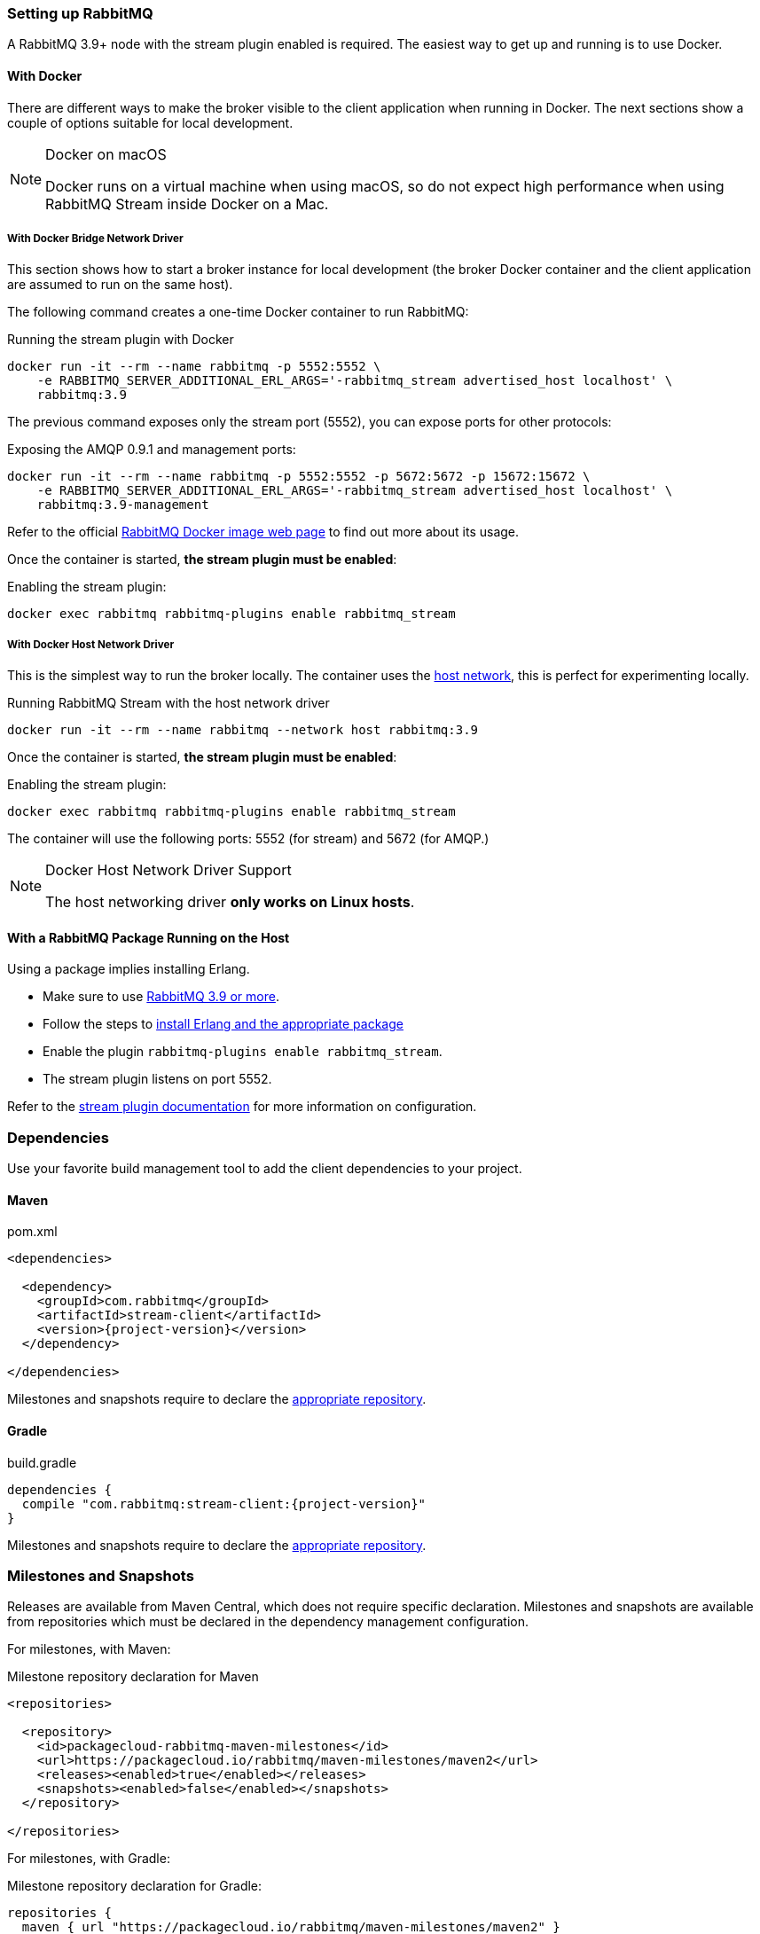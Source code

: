 === Setting up RabbitMQ

A RabbitMQ 3.9+ node with the stream plugin enabled is required. The easiest way
to get up and running is to use Docker.

==== With Docker

There are different ways to make the broker visible to the client application when running
in Docker. The next sections show a couple of options suitable for local development.

[NOTE]
.Docker on macOS
====
Docker runs on a virtual machine when using macOS, so do not expect high performance
when using RabbitMQ Stream inside Docker on a Mac.
====

===== With Docker Bridge Network Driver

This section shows how to start a broker instance for local development
(the broker Docker container and the client application are assumed to run on the
same host).

The following command creates a one-time Docker container to run RabbitMQ:

.Running the stream plugin with Docker
----
docker run -it --rm --name rabbitmq -p 5552:5552 \
    -e RABBITMQ_SERVER_ADDITIONAL_ERL_ARGS='-rabbitmq_stream advertised_host localhost' \
    rabbitmq:3.9
----

The previous command exposes only the stream port (5552), you can expose
ports for other protocols:

.Exposing the AMQP 0.9.1 and management ports:
----
docker run -it --rm --name rabbitmq -p 5552:5552 -p 5672:5672 -p 15672:15672 \
    -e RABBITMQ_SERVER_ADDITIONAL_ERL_ARGS='-rabbitmq_stream advertised_host localhost' \
    rabbitmq:3.9-management
----

Refer to the official https://hub.docker.com/_/rabbitmq[RabbitMQ Docker image web page]
to find out more about its usage.

Once the container is started, **the stream plugin must be enabled**:

.Enabling the stream plugin:
----
docker exec rabbitmq rabbitmq-plugins enable rabbitmq_stream
----

===== With Docker Host Network Driver

This is the simplest way to run the broker locally.
The container uses the https://docs.docker.com/network/host/[host network],
this is perfect for experimenting locally.

.Running RabbitMQ Stream with the host network driver
----
docker run -it --rm --name rabbitmq --network host rabbitmq:3.9
----

Once the container is started, **the stream plugin must be enabled**:

.Enabling the stream plugin:
----
docker exec rabbitmq rabbitmq-plugins enable rabbitmq_stream
----

The container will use the following ports: 5552 (for stream) and 5672 (for AMQP.)

[NOTE]
.Docker Host Network Driver Support
====
The host networking driver *only works on Linux hosts*.
====

==== With a RabbitMQ Package Running on the Host

Using a package implies installing Erlang.

* Make sure to use https://github.com/rabbitmq/rabbitmq-server/releases[RabbitMQ 3.9 or more].
* Follow the steps to
https://rabbitmq.com/download.html[install Erlang and the appropriate package]
* Enable the plugin `rabbitmq-plugins enable rabbitmq_stream`.
* The stream plugin listens on port 5552.

Refer to the https://rabbitmq.com/stream.html[stream plugin documentation] for more information on configuration.

=== Dependencies

Use your favorite build management tool to add the client dependencies to your project.

==== Maven

.pom.xml
[source,xml,subs="attributes,specialcharacters"]
----
<dependencies>

  <dependency>
    <groupId>com.rabbitmq</groupId>
    <artifactId>stream-client</artifactId>
    <version>{project-version}</version>
  </dependency>

</dependencies>
----

Milestones and snapshots require to declare the <<milestones-and-snapshots,appropriate repository>>.

==== Gradle

.build.gradle
[source,groovy,subs="attributes,specialcharacters"]
----
dependencies {
  compile "com.rabbitmq:stream-client:{project-version}"
}
----

Milestones and snapshots require to declare the <<milestones-and-snapshots,appropriate repository>>.

[[milestones-and-snapshots]]
=== Milestones and Snapshots

Releases are available from Maven Central, which does not require specific declaration. Milestones and snapshots are available from repositories which must be declared in the dependency management configuration.

For milestones, with Maven:

.Milestone repository declaration for Maven
[source,xml,subs="attributes,specialcharacters"]
----
<repositories>

  <repository>
    <id>packagecloud-rabbitmq-maven-milestones</id>
    <url>https://packagecloud.io/rabbitmq/maven-milestones/maven2</url>
    <releases><enabled>true</enabled></releases>
    <snapshots><enabled>false</enabled></snapshots>
  </repository>

</repositories>
----

For milestones, with Gradle:

.Milestone repository declaration for Gradle:
[source,groovy,subs="attributes,specialcharacters"]
----
repositories {
  maven { url "https://packagecloud.io/rabbitmq/maven-milestones/maven2" }
  mavenCentral()
}
----

For snapshots, with Maven:

.Snapshot repository declaration for Maven
[source,xml,subs="attributes,specialcharacters"]
----
<repositories>

  <repository>
    <id>ossrh</id>
    <url>https://oss.sonatype.org/content/repositories/snapshots</url>
    <snapshots><enabled>true</enabled></snapshots>
    <releases><enabled>false</enabled></releases>
  </repository>

</repositories>
----

For snapshots, with Gradle:

.Snapshot repository declaration for Gradle:
[source,groovy,subs="attributes,specialcharacters"]
----
repositories {
  maven { url 'https://oss.sonatype.org/content/repositories/snapshots' }
  mavenCentral()
}
----

